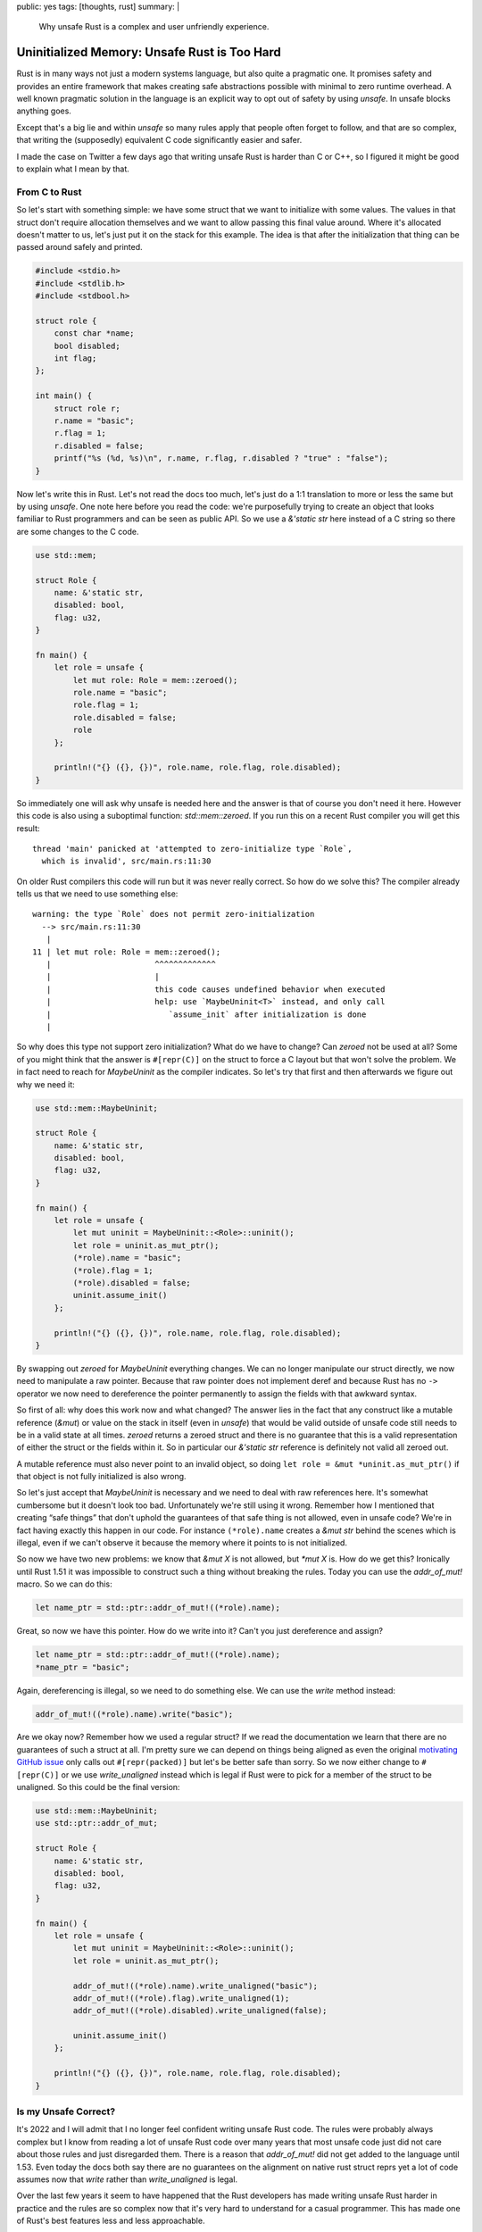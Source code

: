 public: yes
tags: [thoughts, rust]
summary: |
  Why unsafe Rust is a complex and user unfriendly experience.

Uninitialized Memory: Unsafe Rust is Too Hard
=============================================

Rust is in many ways not just a modern systems language, but also quite
a pragmatic one.  It promises safety and provides an entire framework that
makes creating safe abstractions possible with minimal to zero runtime
overhead.  A well known pragmatic solution in the language is an explicit
way to opt out of safety by using `unsafe`.  In unsafe blocks anything
goes.

Except that's a big lie and within `unsafe` so many rules apply that
people often forget to follow, and that are so complex, that writing the
(supposedly) equivalent C code significantly easier and safer.

I made the case on Twitter a few days ago that writing unsafe Rust is
harder than C or C++, so I figured it might be good to explain what I mean
by that.

From C to Rust
--------------

So let's start with something simple: we have some struct that we want to
initialize with some values.  The values in that struct don't require
allocation themselves and we want to allow passing this final value
around.  Where it's allocated doesn't matter to us, let's just put it on
the stack for this example.  The idea is that after the initialization
that thing can be passed around safely and printed.

.. sourcecode:: c

    #include <stdio.h>
    #include <stdlib.h>
    #include <stdbool.h>
    
    struct role {
        const char *name;
        bool disabled;
        int flag;
    };
    
    int main() {
        struct role r;
        r.name = "basic";
        r.flag = 1;
        r.disabled = false;
        printf("%s (%d, %s)\n", r.name, r.flag, r.disabled ? "true" : "false");
    }

Now let's write this in Rust.  Let's not read the docs too much, let's
just do a 1:1 translation to more or less the same but by using `unsafe`.
One note here before you read the code: we're purposefully trying to
create an object that looks familiar to Rust programmers and can be seen
as public API.  So we use a `&'static str` here instead of a C string so
there are some changes to the C code.

.. sourcecode:: rust

    use std::mem;

    struct Role {
        name: &'static str,
        disabled: bool,
        flag: u32,
    }

    fn main() {
        let role = unsafe {
            let mut role: Role = mem::zeroed();
            role.name = "basic";
            role.flag = 1;
            role.disabled = false;
            role
        };

        println!("{} ({}, {})", role.name, role.flag, role.disabled);
    }

So immediately one will ask why unsafe is needed here and the answer is
that of course you don't need it here.  However this code is also using a
suboptimal function: `std::mem::zeroed`.  If you run this on a recent Rust
compiler you will get this result::

    thread 'main' panicked at 'attempted to zero-initialize type `Role`,
      which is invalid', src/main.rs:11:30

On older Rust compilers this code will run but it was never really
correct.  So how do we solve this?  The compiler already tells us that we
need to use something else::

    warning: the type `Role` does not permit zero-initialization
      --> src/main.rs:11:30
       |
    11 | let mut role: Role = mem::zeroed();
       |                      ^^^^^^^^^^^^^
       |                      |
       |                      this code causes undefined behavior when executed
       |                      help: use `MaybeUninit<T>` instead, and only call
       |                         `assume_init` after initialization is done
       |

So why does this type not support zero initialization?  What do we have to
change?  Can `zeroed` not be used at all?  Some of you might think that
the answer is ``#[repr(C)]`` on the struct to force a C layout but that
won't solve the problem.  We in fact need to reach for `MaybeUninit` as
the compiler indicates.  So let's try that first and then afterwards we
figure out why we need it:

.. sourcecode:: rust

    use std::mem::MaybeUninit;
    
    struct Role {
        name: &'static str,
        disabled: bool,
        flag: u32,
    }
    
    fn main() {
        let role = unsafe {
            let mut uninit = MaybeUninit::<Role>::uninit();
            let role = uninit.as_mut_ptr();
            (*role).name = "basic";
            (*role).flag = 1;
            (*role).disabled = false;
            uninit.assume_init()
        };
    
        println!("{} ({}, {})", role.name, role.flag, role.disabled);
    }

By swapping out `zeroed` for `MaybeUninit` everything changes.  We can no
longer manipulate our struct directly, we now need to manipulate a raw
pointer.  Because that raw pointer does not implement deref and because
Rust has no ``->`` operator we now need to dereference the pointer
permanently to assign the fields with that awkward syntax.

So first of all: why does this work now and what changed?  The answer
lies in the fact that any construct like a mutable reference (`&mut`) or
value on the stack in itself (even in `unsafe`) that would be valid
outside of unsafe code still needs to be in a valid state at all times.
`zeroed` returns a zeroed struct and there is no guarantee that this is a
valid representation of either the struct or the fields within it.  So in
particular our `&'static str` reference is definitely not valid all
zeroed out.

A mutable reference must also never point to an invalid object, so doing
``let role = &mut *uninit.as_mut_ptr()`` if that object is not fully
initialized is also wrong.

So let's just accept that `MaybeUninit` is necessary and we need to deal
with raw references here.  It's somewhat cumbersome but it doesn't look
too bad.  Unfortunately we're still using it wrong.  Remember how I
mentioned that creating “safe things” that don't uphold the guarantees of
that safe thing is not allowed, even in unsafe code?  We're in fact having
exactly this happen in our code.  For instance ``(*role).name`` creates a
`&mut str` behind the scenes which is illegal, even if we can't observe
it because the memory where it points to is not initialized.

So now we have two new problems: we know that `&mut X` is not allowed, but
`*mut X` is.  How do we get this?  Ironically until Rust 1.51 it was
impossible to construct such a thing without breaking the rules.  Today
you can use the `addr_of_mut!` macro.  So we can do this:

.. sourcecode:: rust

    let name_ptr = std::ptr::addr_of_mut!((*role).name);

Great, so now we have this pointer.  How do we write into it?  Can't you
just dereference and assign?

.. sourcecode:: rust

    let name_ptr = std::ptr::addr_of_mut!((*role).name);
    *name_ptr = "basic";

Again, dereferencing is illegal, so we need to do something else.  We can
use the `write` method instead:

.. sourcecode:: rust

    addr_of_mut!((*role).name).write("basic");

Are we okay now?  Remember how we used a regular struct?  If we read the
documentation we learn that there are no guarantees of such a struct at
all.  I'm pretty sure we can depend on things being aligned as even the
original `motivating GitHub issue
<https://github.com/rust-lang/rust/issues/82523>`_ only calls out
``#[repr(packed)]`` but let's be better safe than sorry.  So we now either
change to ``#[repr(C)]`` or we use `write_unaligned` instead which is
legal if Rust were to pick for a member of the struct to be unaligned.  So
this could be the final version:

.. sourcecode:: rust

    use std::mem::MaybeUninit;
    use std::ptr::addr_of_mut;

    struct Role {
        name: &'static str,
        disabled: bool,
        flag: u32,
    }

    fn main() {
        let role = unsafe {
            let mut uninit = MaybeUninit::<Role>::uninit();
            let role = uninit.as_mut_ptr();

            addr_of_mut!((*role).name).write_unaligned("basic");
            addr_of_mut!((*role).flag).write_unaligned(1);
            addr_of_mut!((*role).disabled).write_unaligned(false);

            uninit.assume_init()
        };

        println!("{} ({}, {})", role.name, role.flag, role.disabled);
    }

Is my Unsafe Correct?
---------------------

It's 2022 and I will admit that I no longer feel confident writing unsafe
Rust code.  The rules were probably always complex but I know from reading
a lot of unsafe Rust code over many years that most unsafe code just did
not care about those rules and just disregarded them.  There is a reason
that `addr_of_mut!` did not get added to the language until 1.53.  Even
today the docs both say there are no guarantees on the alignment on native
rust struct reprs yet a lot of code assumes now that `write` rather than
`write_unaligned` is legal.

Over the last few years it seem to have happened that the Rust developers
has made writing unsafe Rust harder in practice and the rules are so
complex now that it's very hard to understand for a casual programmer.
This has made one of Rust's best features less and less approachable.

I'm no longer think this is good.  In fact, I believe this is not at all a
great trend.  C interop is a bit part of what made Rust great, and that
we're creating such massive barriers should be seen as undesirable.  More
importantly: the compiler is not helpful in pointing out when I'm doing
something wrong.  The compiler does not warn that not using `addr_of_mut!`
is wrong.  It also does not warn if I'm using `write` instead of
`write_unaligned` and even consulting the docs does not clarify this.

Making unsafe more ergonomic is a hard problem for sure but it might be
worth addressing.  Because one thing is clear: people won't be stopping
writing unsafe code any time soon.
